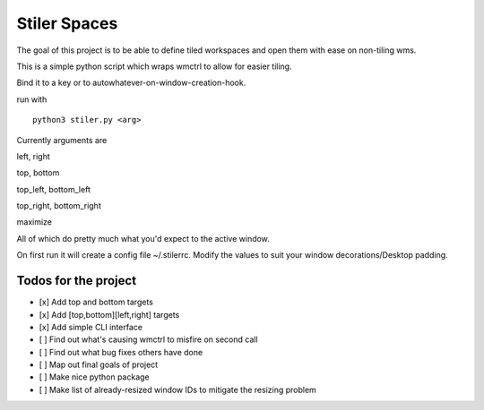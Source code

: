 Stiler Spaces
=============

The goal of this project is to be able to define tiled workspaces and
open them with ease on non-tiling wms.

This is a simple python script which wraps wmctrl to allow for easier
tiling.

Bind it to a key or to autowhatever-on-window-creation-hook.

run with

::

    python3 stiler.py <arg>

Currently arguments are

left, right

top, bottom

top\_left, bottom\_left

top\_right, bottom\_right

maximize

All of which do pretty much what you'd expect to the active window.

On first run it will create a config file ~/.stilerrc. Modify the values
to suit your window decorations/Desktop padding.

Todos for the project
~~~~~~~~~~~~~~~~~~~~~

-  [x] Add top and bottom targets
-  [x] Add [top,bottom][left,right] targets
-  [x] Add simple CLI interface
-  [ ] Find out what's causing wmctrl to misfire on second call
-  [ ] Find out what bug fixes others have done
-  [ ] Map out final goals of project
-  [ ] Make nice python package
-  [ ] Make list of already-resized window IDs to mitigate the resizing
   problem
